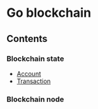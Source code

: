 * Go blockchain

** Contents
*** Blockchain state
  - [[/doc/account.org][Account]]
  - [[/doc/transaction.org][Transaction]]
*** Blockchain node
